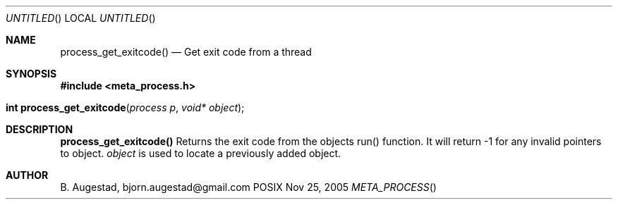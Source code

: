 .Dd Nov 25, 2005
.Os POSIX
.Dt META_PROCESS
.Th process_get_exitcode 3
.Sh NAME
.Nm process_get_exitcode()
.Nd Get exit code from a thread
.Sh SYNOPSIS
.Fd #include <meta_process.h>
.Fo "int process_get_exitcode"
.Fa "process p"
.Fa "void* object"
.Fc
.Sh DESCRIPTION
.Nm
Returns the exit code from the objects run() function. 
It will return -1 for any invalid pointers to object.
.Fa object
is used to locate a previously added object.
.Sh AUTHOR
.An B. Augestad, bjorn.augestad@gmail.com
